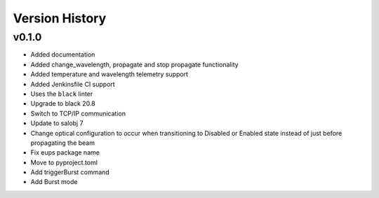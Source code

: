 .. _Version_History:

===============
Version History
===============

v0.1.0
======

* Added documentation
* Added change_wavelength, propagate and stop propagate functionality
* Added temperature and wavelength telemetry support
* Added Jenkinsfile CI support
* Uses the ``black`` linter
* Upgrade to black 20.8
* Switch to TCP/IP communication
* Update to salobj 7
* Change optical configuration to occur when transitioning to Disabled or Enabled state instead of just before propagating the beam
* Fix eups package name
* Move to pyproject.toml
* Add triggerBurst command
* Add Burst mode
